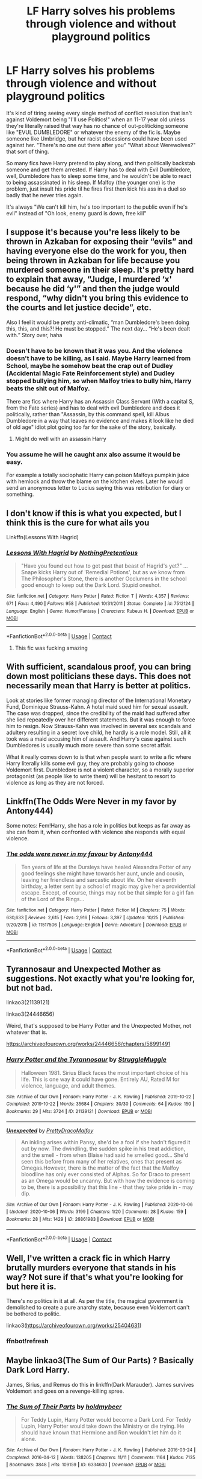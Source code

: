 #+TITLE: LF Harry solves his problems through violence and without playground politics

* LF Harry solves his problems through violence and without playground politics
:PROPERTIES:
:Author: LittenInAScarf
:Score: 81
:DateUnix: 1606858032.0
:DateShort: 2020-Dec-02
:FlairText: Request
:END:
It's kind of tiring seeing every single method of conflict resolution that isn't against Voldemort being "I'll use Politics!" when an 11-17 year old unless they're literally raised that way has no chance of out-politicking someone like "EVUL DUMBLEDORE" or whatever the enemy of the fic is. Maybe someone like Umbridge, but her racist obsessions could have been used against her. "There's no one out there after you" "What about Werewolves?" that sort of thing.

So many fics have Harry pretend to play along, and then politically backstab someone and get them arrested. If Harry has to deal with Evil Dumbledore, well, Dumbledore has to sleep some time, and he wouldn't be able to react to being assassinated in his sleep. If Malfoy (the younger one) is the problem, just insult his pride til he fires first then kick his ass in a duel so badly that he never tries again.

It's always "We can't kill him, he's too important to the public even if he's evil" instead of "Oh look, enemy guard is down, free kill"


** I suppose it's because you're less likely to be thrown in Azkaban for exposing their “evils” and having everyone else do the work for you, then being thrown in Azkaban for life because you murdered someone in their sleep. It's pretty hard to explain that away, “Judge, I murdered ‘x' because he did ‘y'” and then the judge would respond, “why didn't you bring this evidence to the courts and let justice decide”, etc.

Also I feel it would be pretty anti-climatic, “man Dumbledore's been doing this, this, and this?! He must be stopped.” The next day... “He's been dealt with.” Story over, haha
:PROPERTIES:
:Author: Mishcl
:Score: 37
:DateUnix: 1606858842.0
:DateShort: 2020-Dec-02
:END:

*** Doesn't have to be known that it was you. And the violence doesn't have to be killing, as I said. Maybe Harry learned from School, maybe he somehow beat the crap out of Dudley (Accidental Magic Fate Reinforcement style) and Dudley stopped bullying him, so when Malfoy tries to bully him, Harry beats the shit out of Malfoy.

There are fics where Harry has an Assassin Class Servant (With a capital S, from the Fate series) and has to deal with evil Dumbledore and does it politically, rather than "Assassin, by this command spell, kill Albus Dumbledore in a way that leaves no evidence and makes it look like he died of old age" idiot plot going too far for the sake of the story, basically.
:PROPERTIES:
:Author: LittenInAScarf
:Score: 17
:DateUnix: 1606859147.0
:DateShort: 2020-Dec-02
:END:

**** Might do well with an assassin Harry
:PROPERTIES:
:Author: KuruoshiShichigatsu
:Score: 3
:DateUnix: 1606875088.0
:DateShort: 2020-Dec-02
:END:


*** You assume he will he caught anx also assume it would be easy.

For example a totally sociophatic Harry can poison Malfoys pumpkin juice with hemlock and throw the blame on the kitchen elves. Later he would send an anonymous letter to Lucius saying this was retribution for diary or something.
:PROPERTIES:
:Score: 4
:DateUnix: 1606859812.0
:DateShort: 2020-Dec-02
:END:


** I don't know if this is what you expected, but I think this is the cure for what ails you

Linkffn(Lessons With Hagrid)
:PROPERTIES:
:Author: LadySmuag
:Score: 11
:DateUnix: 1606870419.0
:DateShort: 2020-Dec-02
:END:

*** [[https://www.fanfiction.net/s/7512124/1/][*/Lessons With Hagrid/*]] by [[https://www.fanfiction.net/u/2713680/NothingPretentious][/NothingPretentious/]]

#+begin_quote
  "Have you found out how to get past that beast of Hagrid's yet?" ...Snape kicks Harry out of 'Remedial Potions', but as we know from The Philosopher's Stone, there is another Occlumens in the school good enough to keep out the Dark Lord. Stupid oneshot.
#+end_quote

^{/Site/:} ^{fanfiction.net} ^{*|*} ^{/Category/:} ^{Harry} ^{Potter} ^{*|*} ^{/Rated/:} ^{Fiction} ^{T} ^{*|*} ^{/Words/:} ^{4,357} ^{*|*} ^{/Reviews/:} ^{671} ^{*|*} ^{/Favs/:} ^{4,490} ^{*|*} ^{/Follows/:} ^{958} ^{*|*} ^{/Published/:} ^{10/31/2011} ^{*|*} ^{/Status/:} ^{Complete} ^{*|*} ^{/id/:} ^{7512124} ^{*|*} ^{/Language/:} ^{English} ^{*|*} ^{/Genre/:} ^{Humor/Fantasy} ^{*|*} ^{/Characters/:} ^{Rubeus} ^{H.} ^{*|*} ^{/Download/:} ^{[[http://www.ff2ebook.com/old/ffn-bot/index.php?id=7512124&source=ff&filetype=epub][EPUB]]} ^{or} ^{[[http://www.ff2ebook.com/old/ffn-bot/index.php?id=7512124&source=ff&filetype=mobi][MOBI]]}

--------------

*FanfictionBot*^{2.0.0-beta} | [[https://github.com/FanfictionBot/reddit-ffn-bot/wiki/Usage][Usage]] | [[https://www.reddit.com/message/compose?to=tusing][Contact]]
:PROPERTIES:
:Author: FanfictionBot
:Score: 6
:DateUnix: 1606870443.0
:DateShort: 2020-Dec-02
:END:

**** This fic was fucking amazing
:PROPERTIES:
:Author: HELLOOOOOOooooot
:Score: 2
:DateUnix: 1606935483.0
:DateShort: 2020-Dec-02
:END:


** With sufficient, scandalous proof, you can bring down most politicians these days. This does not necessarily mean that Harry is better at politics.

Look at stories like former managing director of the International Monetary Fund, Dominique Strauss-Kahn. A hotel maid sued him for sexual assault. The case was dropped, since the credibility of the maid had suffered after she lied repeatedly over her different statements. But it was enough to force him to resign. Now Strauss-Kahn was involved in several sex scandals and adultery resulting in a secret love child, he hardly is a role model. Still, all it took was a maid accusing him of assault. And Harry's case against such Dumbledores is usually much more severe than some secret affair.

What it really comes down to is that when people want to write a fic where Harry literally kills some evil guy, they are probably going to choose Voldemort first. Dumbledore is not a violent character, so a morally superior protagonist (as people like to write them) will be hesitant to resort to violence as long as they are not forced.
:PROPERTIES:
:Author: IamDelilahh
:Score: 8
:DateUnix: 1606877672.0
:DateShort: 2020-Dec-02
:END:


** Linkffn(The Odds Were Never in my favor by Antony444)

Some notes: Fem!Harry, she has a role in politics but keeps as far away as she can from it, when confronted with violence she responds with equal violence.
:PROPERTIES:
:Author: cretsben
:Score: 2
:DateUnix: 1606876049.0
:DateShort: 2020-Dec-02
:END:

*** [[https://www.fanfiction.net/s/11517506/1/][*/The odds were never in my favour/*]] by [[https://www.fanfiction.net/u/6473098/Antony444][/Antony444/]]

#+begin_quote
  Ten years of life at the Dursleys have healed Alexandra Potter of any good feelings she might have towards her aunt, uncle and cousin, leaving her friendless and sarcastic about life. On her eleventh birthday, a letter sent by a school of magic may give her a providential escape. Except, of course, things may not be that simple for a girl fan of the Lord of the Rings...
#+end_quote

^{/Site/:} ^{fanfiction.net} ^{*|*} ^{/Category/:} ^{Harry} ^{Potter} ^{*|*} ^{/Rated/:} ^{Fiction} ^{M} ^{*|*} ^{/Chapters/:} ^{75} ^{*|*} ^{/Words/:} ^{630,633} ^{*|*} ^{/Reviews/:} ^{2,615} ^{*|*} ^{/Favs/:} ^{2,916} ^{*|*} ^{/Follows/:} ^{3,397} ^{*|*} ^{/Updated/:} ^{10/25} ^{*|*} ^{/Published/:} ^{9/20/2015} ^{*|*} ^{/id/:} ^{11517506} ^{*|*} ^{/Language/:} ^{English} ^{*|*} ^{/Genre/:} ^{Adventure} ^{*|*} ^{/Download/:} ^{[[http://www.ff2ebook.com/old/ffn-bot/index.php?id=11517506&source=ff&filetype=epub][EPUB]]} ^{or} ^{[[http://www.ff2ebook.com/old/ffn-bot/index.php?id=11517506&source=ff&filetype=mobi][MOBI]]}

--------------

*FanfictionBot*^{2.0.0-beta} | [[https://github.com/FanfictionBot/reddit-ffn-bot/wiki/Usage][Usage]] | [[https://www.reddit.com/message/compose?to=tusing][Contact]]
:PROPERTIES:
:Author: FanfictionBot
:Score: 2
:DateUnix: 1606876065.0
:DateShort: 2020-Dec-02
:END:


** Tyrannosaur and Unexpected Mother as suggestions. Not exactly what you're looking for, but not bad.

linkao3(21139121)

linkao3(24446656)

Weird, that's supposed to be Harry Potter and the Unexpected Mother, not whatever that is.

[[https://archiveofourown.org/works/24446656/chapters/58991491]]
:PROPERTIES:
:Author: OldMarvelRPGFan
:Score: 1
:DateUnix: 1606863297.0
:DateShort: 2020-Dec-02
:END:

*** [[https://archiveofourown.org/works/21139121][*/Harry Potter and the Tyrannosaur/*]] by [[https://www.archiveofourown.org/users/StruggleMuggle/pseuds/StruggleMuggle][/StruggleMuggle/]]

#+begin_quote
  Halloween 1981. Sirius Black faces the most important choice of his life. This is one way it could have gone. Entirely AU, Rated M for violence, language, and adult themes.
#+end_quote

^{/Site/:} ^{Archive} ^{of} ^{Our} ^{Own} ^{*|*} ^{/Fandom/:} ^{Harry} ^{Potter} ^{-} ^{J.} ^{K.} ^{Rowling} ^{*|*} ^{/Published/:} ^{2019-10-22} ^{*|*} ^{/Completed/:} ^{2019-10-22} ^{*|*} ^{/Words/:} ^{35684} ^{*|*} ^{/Chapters/:} ^{30/30} ^{*|*} ^{/Comments/:} ^{64} ^{*|*} ^{/Kudos/:} ^{150} ^{*|*} ^{/Bookmarks/:} ^{29} ^{*|*} ^{/Hits/:} ^{3724} ^{*|*} ^{/ID/:} ^{21139121} ^{*|*} ^{/Download/:} ^{[[https://archiveofourown.org/downloads/21139121/Harry%20Potter%20and%20the.epub?updated_at=1585664750][EPUB]]} ^{or} ^{[[https://archiveofourown.org/downloads/21139121/Harry%20Potter%20and%20the.mobi?updated_at=1585664750][MOBI]]}

--------------

[[https://archiveofourown.org/works/26861983][*/Unexpected/*]] by [[https://www.archiveofourown.org/users/PrettyDracoMalfoy/pseuds/PrettyDracoMalfoy][/PrettyDracoMalfoy/]]

#+begin_quote
  An inkling arises within Pansy, she'd be a fool if she hadn't figured it out by now. The dwindling, the sudden spike in his treat addiction, and the smell - from when Blaise had said he smelled good... She'd seen this before from many of her relatives, ones that present as Omegas.However, there is the matter of the fact that the Malfoy bloodline has only ever consisted of Alphas. So for Draco to present as an Omega would be uncanny. But with how the evidence is coming to be, there is a possibility that this line - that they take pride in - may dip.
#+end_quote

^{/Site/:} ^{Archive} ^{of} ^{Our} ^{Own} ^{*|*} ^{/Fandom/:} ^{Harry} ^{Potter} ^{-} ^{J.} ^{K.} ^{Rowling} ^{*|*} ^{/Published/:} ^{2020-10-06} ^{*|*} ^{/Updated/:} ^{2020-10-06} ^{*|*} ^{/Words/:} ^{3199} ^{*|*} ^{/Chapters/:} ^{1/20} ^{*|*} ^{/Comments/:} ^{28} ^{*|*} ^{/Kudos/:} ^{159} ^{*|*} ^{/Bookmarks/:} ^{28} ^{*|*} ^{/Hits/:} ^{1429} ^{*|*} ^{/ID/:} ^{26861983} ^{*|*} ^{/Download/:} ^{[[https://archiveofourown.org/downloads/26861983/Unexpected.epub?updated_at=1602036608][EPUB]]} ^{or} ^{[[https://archiveofourown.org/downloads/26861983/Unexpected.mobi?updated_at=1602036608][MOBI]]}

--------------

*FanfictionBot*^{2.0.0-beta} | [[https://github.com/FanfictionBot/reddit-ffn-bot/wiki/Usage][Usage]] | [[https://www.reddit.com/message/compose?to=tusing][Contact]]
:PROPERTIES:
:Author: FanfictionBot
:Score: 1
:DateUnix: 1606863319.0
:DateShort: 2020-Dec-02
:END:


** Well, I've written a crack fic in which Harry brutally murders everyone that stands in his way? Not sure if that's what you're looking for but here it is.

There's no politics in it at all. As per the title, the magical government is demolished to create a pure anarchy state, because even Voldemort can't be bothered to politic.

linkao3([[https://archiveofourown.org/works/25404631]])
:PROPERTIES:
:Author: RobinEgberts
:Score: 0
:DateUnix: 1606919888.0
:DateShort: 2020-Dec-02
:END:

*** ffnbot!refresh
:PROPERTIES:
:Author: RobinEgberts
:Score: 0
:DateUnix: 1606921268.0
:DateShort: 2020-Dec-02
:END:


** Maybe linkao3(The Sum of Our Parts) ? Basically Dark Lord Harry.

James, Sirius, and Remus do this in linkffn(Dark Marauder). James survives Voldemort and goes on a revenge-killing spree.
:PROPERTIES:
:Author: eurasian_nuthatch
:Score: 0
:DateUnix: 1606938938.0
:DateShort: 2020-Dec-02
:END:

*** [[https://archiveofourown.org/works/6334630][*/The Sum of Their Parts/*]] by [[https://www.archiveofourown.org/users/holdmybeer/pseuds/holdmybeer][/holdmybeer/]]

#+begin_quote
  For Teddy Lupin, Harry Potter would become a Dark Lord. For Teddy Lupin, Harry Potter would take down the Ministry or die trying. He should have known that Hermione and Ron wouldn't let him do it alone.
#+end_quote

^{/Site/:} ^{Archive} ^{of} ^{Our} ^{Own} ^{*|*} ^{/Fandom/:} ^{Harry} ^{Potter} ^{-} ^{J.} ^{K.} ^{Rowling} ^{*|*} ^{/Published/:} ^{2016-03-24} ^{*|*} ^{/Completed/:} ^{2016-04-12} ^{*|*} ^{/Words/:} ^{138205} ^{*|*} ^{/Chapters/:} ^{11/11} ^{*|*} ^{/Comments/:} ^{1164} ^{*|*} ^{/Kudos/:} ^{7135} ^{*|*} ^{/Bookmarks/:} ^{3848} ^{*|*} ^{/Hits/:} ^{109159} ^{*|*} ^{/ID/:} ^{6334630} ^{*|*} ^{/Download/:} ^{[[https://archiveofourown.org/downloads/6334630/The%20Sum%20of%20Their%20Parts.epub?updated_at=1605552349][EPUB]]} ^{or} ^{[[https://archiveofourown.org/downloads/6334630/The%20Sum%20of%20Their%20Parts.mobi?updated_at=1605552349][MOBI]]}

--------------

[[https://www.fanfiction.net/s/4586362/1/][*/Dark Marauder/*]] by [[https://www.fanfiction.net/u/943028/BajaB][/BajaB/]]

#+begin_quote
  The Maruaders were not nice people, but what if the gang was as Dark as they should at first glance appear to be? AU Marauders era one-shot.
#+end_quote

^{/Site/:} ^{fanfiction.net} ^{*|*} ^{/Category/:} ^{Harry} ^{Potter} ^{*|*} ^{/Rated/:} ^{Fiction} ^{T} ^{*|*} ^{/Words/:} ^{12,613} ^{*|*} ^{/Reviews/:} ^{404} ^{*|*} ^{/Favs/:} ^{2,812} ^{*|*} ^{/Follows/:} ^{648} ^{*|*} ^{/Published/:} ^{10/10/2008} ^{*|*} ^{/Status/:} ^{Complete} ^{*|*} ^{/id/:} ^{4586362} ^{*|*} ^{/Language/:} ^{English} ^{*|*} ^{/Genre/:} ^{Drama} ^{*|*} ^{/Characters/:} ^{James} ^{P.} ^{*|*} ^{/Download/:} ^{[[http://www.ff2ebook.com/old/ffn-bot/index.php?id=4586362&source=ff&filetype=epub][EPUB]]} ^{or} ^{[[http://www.ff2ebook.com/old/ffn-bot/index.php?id=4586362&source=ff&filetype=mobi][MOBI]]}

--------------

*FanfictionBot*^{2.0.0-beta} | [[https://github.com/FanfictionBot/reddit-ffn-bot/wiki/Usage][Usage]] | [[https://www.reddit.com/message/compose?to=tusing][Contact]]
:PROPERTIES:
:Author: FanfictionBot
:Score: 1
:DateUnix: 1606938964.0
:DateShort: 2020-Dec-02
:END:
